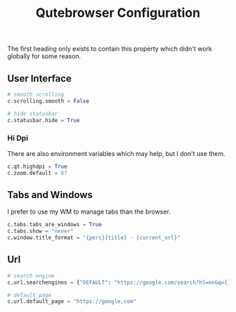 #+TITLE: Qutebrowser Configuration
* 
:PROPERTIES:
:header-args: :tangle ./config.py
:END:
The first heading only exists to contain this property which didn't
work globally for some reason. 

** User Interface

#+BEGIN_SRC python
  # smooth scrolling
  c.scrolling.smooth = False

  # hide statusbar
  c.statusbar.hide = True
#+END_SRC

*** Hi Dpi
There are also environment variables which may help, but I 
don't use them.
#+BEGIN_SRC python
  c.qt.highdpi = True
  c.zoom.default = 67
#+END_SRC

** Tabs and Windows
I prefer to use my WM to manage tabs than the browser.
#+BEGIN_SRC python
  c.tabs.tabs_are_windows = True
  c.tabs.show = "never"
  c.window.title_format = "{perc}{title} - {current_url}"
#+END_SRC
** Url
#+BEGIN_SRC python
  # search engine
  c.url.searchengines = {"DEFAULT": "https://google.com/search?hl=en&q={}"}

  # default page
  c.url.default_page = "https://google.com"
#+END_SRC
